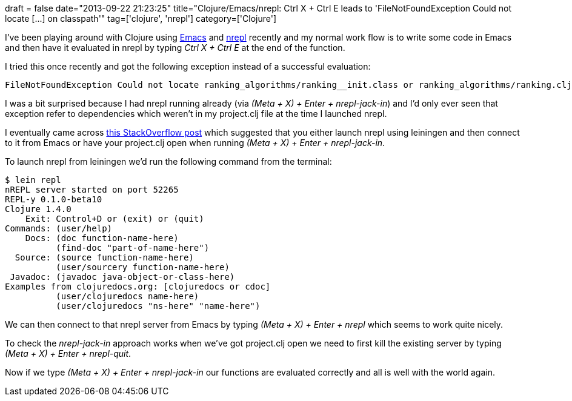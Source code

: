+++
draft = false
date="2013-09-22 21:23:25"
title="Clojure/Emacs/nrepl: Ctrl X + Ctrl E leads to 'FileNotFoundException Could not locate [...] on classpath'"
tag=['clojure', 'nrepl']
category=['Clojure']
+++

I've been playing around with Clojure using http://www.gnu.org/software/emacs/[Emacs] and https://github.com/clojure/tools.nrepl[nrepl] recently and my normal work flow is to write some code in Emacs and then have it evaluated in nrepl by typing +++<cite>+++Ctrl X + Ctrl E+++</cite>+++ at the end of the function.

I tried this once recently and got the following exception instead of a successful evaluation:

[source,text]
----

FileNotFoundException Could not locate ranking_algorithms/ranking__init.class or ranking_algorithms/ranking.clj on classpath: clojure.lang.RT.load (RT.java:432)
----

I was a bit surprised because I had nrepl running already (via +++<cite>+++(Meta + X) + Enter + nrepl-jack-in+++</cite>+++) and I'd only ever seen that exception refer to dependencies which weren't in my project.clj file at the time I launched nrepl.

I eventually came across http://stackoverflow.com/questions/15511840/emacs-clojure-compiling-error[this StackOverflow post] which suggested that you either launch nrepl using leiningen and then connect to it from Emacs or have your project.clj open when running +++<cite>+++(Meta + X) + Enter + nrepl-jack-in+++</cite>+++.

To launch nrepl from leiningen we'd run the following command from the terminal:

[source,bash]
----

$ lein repl
nREPL server started on port 52265
REPL-y 0.1.0-beta10
Clojure 1.4.0
    Exit: Control+D or (exit) or (quit)
Commands: (user/help)
    Docs: (doc function-name-here)
          (find-doc "part-of-name-here")
  Source: (source function-name-here)
          (user/sourcery function-name-here)
 Javadoc: (javadoc java-object-or-class-here)
Examples from clojuredocs.org: [clojuredocs or cdoc]
          (user/clojuredocs name-here)
          (user/clojuredocs "ns-here" "name-here")
----

We can then connect to that nrepl server from Emacs by typing +++<cite>+++(Meta + X) + Enter + nrepl+++</cite>+++ which seems to work quite nicely.

To check the +++<cite>+++nrepl-jack-in+++</cite>+++ approach works when we've got project.clj open we need to first kill the existing server by typing +++<cite>+++(Meta + X) + Enter + nrepl-quit+++</cite>+++.

Now if we type +++<cite>+++(Meta + X) + Enter + nrepl-jack-in+++</cite>+++ our functions are evaluated correctly and all is well with the world again.
